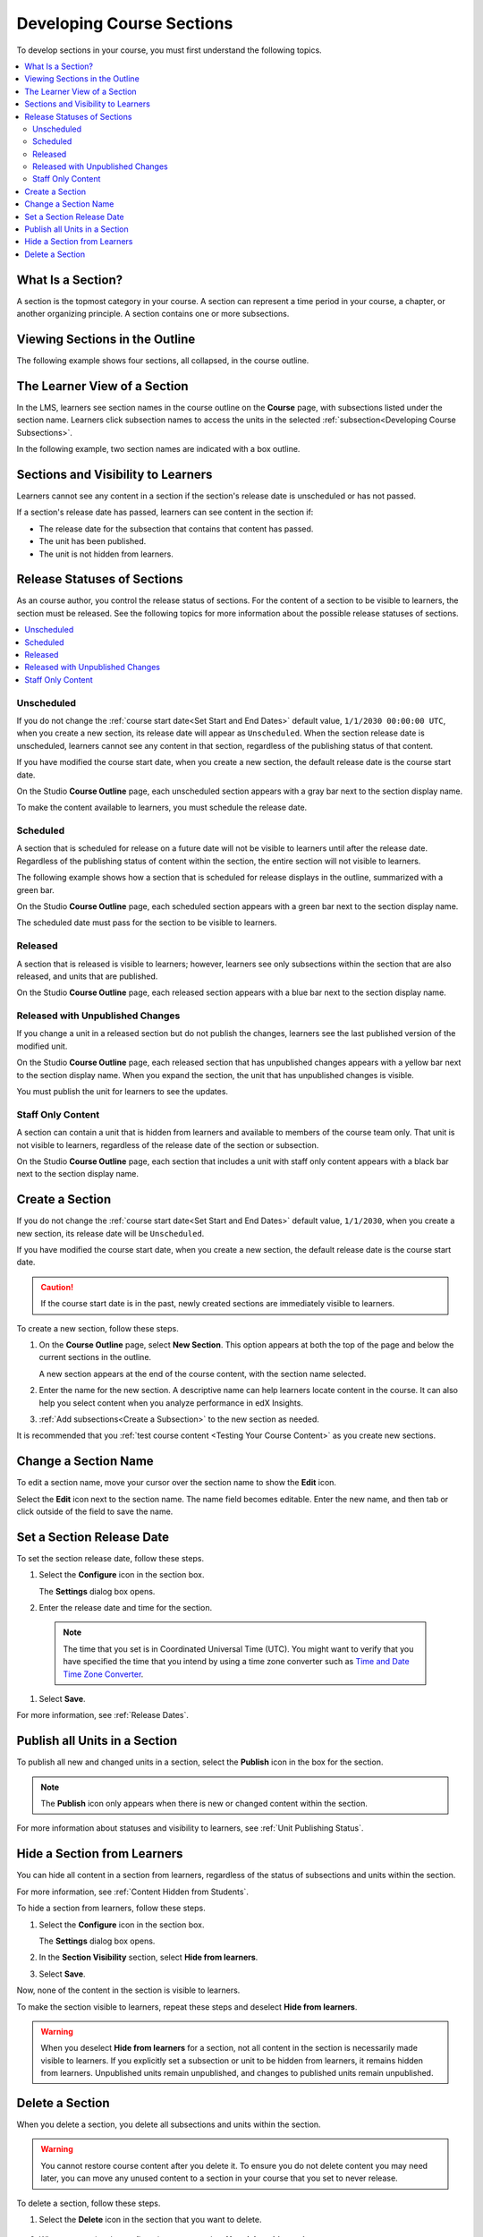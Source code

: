 .. _Developing Course Sections:

###################################
Developing Course Sections
###################################

To develop sections in your course, you must first understand the following
topics.

.. contents::
  :local:
  :depth: 2

****************************
What Is a Section?
****************************

A section is the topmost category in your course. A section can represent a
time period in your course, a chapter, or another organizing principle. A
section contains one or more subsections.

********************************
Viewing Sections in the Outline
********************************

The following example shows four sections, all collapsed, in the course
outline.

.. image:: ../../../shared/images/sections-outline.png
 :alt: Four sections in the outline.
 :width: 600

******************************
The Learner View of a Section
******************************

In the LMS, learners see section names in the course outline on the **Course**
page, with subsections listed under the section name. Learners click
subsection names to access the units in the selected
:ref:`subsection<Developing Course Subsections>`.

In the following example, two section names are indicated with a box outline.

.. image:: ../../../shared/images/sections_student.png
 :alt: The learner view of the course outline, with two section titles
       indicated with a box outline.

.. _Sections and Visibility to Learners:

************************************************
Sections and Visibility to Learners
************************************************

Learners cannot see any content in a section if the section's release date is
unscheduled or has not passed.

If a section's release date has passed, learners can see content in the section
if:

* The release date for the subsection that contains that content has passed.
* The unit has been published.
* The unit is not hidden from learners.

************************************************
Release Statuses of Sections
************************************************

As an course author, you control the release status of sections.  For the
content of a section to be visible to learners, the section must be released.
See the following topics for more information about the possible release
statuses of sections.

.. contents::
  :local:
  :depth: 1

========================
Unscheduled
========================

If you do not change the :ref:`course start date<Set Start and End Dates>`
default value, ``1/1/2030 00:00:00 UTC``, when you create a new section, its
release date will appear as ``Unscheduled``. When the section release date is
unscheduled, learners cannot see any content in that section, regardless of
the publishing status of that content.

If you have modified the course start date, when you create a new section, the
default release date is the course start date.

On the Studio **Course Outline** page, each unscheduled section appears with a
gray bar next to the section display name.

To make the content available to learners, you must schedule the release date.

==========
Scheduled
==========

A section that is scheduled for release on a future date will not be visible to
learners until after the release date. Regardless of the publishing status of
content within the section, the entire section will not visible to learners.

The following example shows how a section that is scheduled for release
displays in the outline, summarized with a green bar.

On the Studio **Course Outline** page, each scheduled section appears with a
green bar next to the section display name.

The scheduled date must pass for the section to be visible to learners.

===========================
Released
===========================

A section that is released is visible to learners; however, learners see only
subsections within the section that are also released, and units that are
published.

On the Studio **Course Outline** page, each released section appears with a
blue bar next to the section display name.

==================================
Released with Unpublished Changes
==================================

If you change a unit in a released section but do not publish the changes,
learners see the last published version of the modified unit.

On the Studio **Course Outline** page, each released section that has
unpublished changes appears with a yellow bar next to the section display name.
When you expand the section, the unit that has unpublished changes is visible.

You must publish the unit for learners to see the updates.

===========================
Staff Only Content
===========================

A section can contain a unit that is hidden from learners and available to
members of the course team only. That unit is not visible to learners,
regardless of the release date of the section or subsection.

On the Studio **Course Outline** page, each section that includes a unit with
staff only content appears with a black bar next to the section display name.

.. _Create a Section:

****************************
Create a Section
****************************

If you do not change the :ref:`course start date<Set Start and End Dates>`
default value, ``1/1/2030``, when you create a new section, its release date
will be ``Unscheduled``.

If you have modified the course start date, when you create a new section, the
default release date is the course start date.

.. caution::
 If the course start date is in the past, newly created sections are
 immediately visible to learners.

To create a new section, follow these steps.

#. On the **Course Outline** page, select **New Section**. This option appears
   at both the top of the page and below the current sections in the outline.

   A new section appears at the end of the course content, with the section
   name selected.

#. Enter the name for the new section. A descriptive name can help learners
   locate content in the course. It can also help you select content when
   you analyze performance in edX Insights.

#. :ref:`Add subsections<Create a Subsection>` to the new section as needed.

It is recommended that you :ref:`test course content <Testing Your Course
Content>` as you create new sections.

********************************
Change a Section Name
********************************

To edit a section name, move your cursor over the section name to show the
**Edit** icon.

.. image:: ../../../shared/images/section-edit-icon.png
  :alt: The Edit Section Name icon.
  :width: 500

Select the **Edit** icon next to the section name. The name field becomes
editable. Enter the new name, and then tab or click outside of the field to
save the name.

.. _Set a Section Release Date:

********************************
Set a Section Release Date
********************************

To set the section release date, follow these steps.

#. Select the **Configure** icon in the section box.

   .. image:: ../../../shared/images/section-settings-box.png
    :alt: The section settings icon circled.
    :width: 500

   The **Settings** dialog box opens.

#. Enter the release date and time for the section.

  .. note::
   The time that you set is in Coordinated Universal Time (UTC). You might want
   to verify that you have specified the time that you intend by using a time
   zone converter such as `Time and Date Time Zone Converter
   <http://www.timeanddate.com/worldclock/converter.html>`_.

#. Select **Save**.

For more information, see :ref:`Release Dates`.

.. _Publish all Units in a Section:

********************************
Publish all Units in a Section
********************************

To publish all new and changed units in a section, select the **Publish** icon
in the box for the section.

.. image:: ../../../shared/images/outline-publish-icon-section.png
 :alt: Publishing icon for a section.
 :width: 500

.. note::
 The **Publish** icon only appears when there is new or changed content within
 the section.

For more information about statuses and visibility to learners, see :ref:`Unit
Publishing Status`.

.. _Hide a Section from Students:

********************************
Hide a Section from Learners
********************************

You can hide all content in a section from learners, regardless of the status
of subsections and units within the section.

For more information, see :ref:`Content Hidden from Students`.

To hide a section from learners, follow these steps.

#. Select the **Configure** icon in the section box.

   .. image:: ../../../shared/images/section-settings-box.png
    :alt: The section settings icon circled.
    :width: 500

   The **Settings** dialog box opens.

#. In the **Section Visibility** section, select **Hide from learners**.

#. Select **Save**.

Now, none of the content in the section is visible to learners.

To make the section visible to learners, repeat these steps and deselect **Hide
from learners**.

.. warning::  When you deselect **Hide from learners** for a section, not all
   content in the section is necessarily made visible to learners. If you
   explicitly set a subsection or unit to be hidden from learners, it remains
   hidden from learners. Unpublished units remain unpublished, and changes to
   published units remain unpublished.


********************************
Delete a Section
********************************

When you delete a section, you delete all subsections and units within the
section.

.. warning::
 You cannot restore course content after you delete it. To ensure you do not
 delete content you may need later, you can move any unused content to a
 section in your course that you set to never release.

To delete a section, follow these steps.

#. Select the **Delete** icon in the section that you want to delete.

  .. image:: ../../../shared/images/section-delete.png
   :alt: The section with Delete icon circled.
   :width: 500

2. When you receive the confirmation prompt, select **Yes, delete this
   section**.
